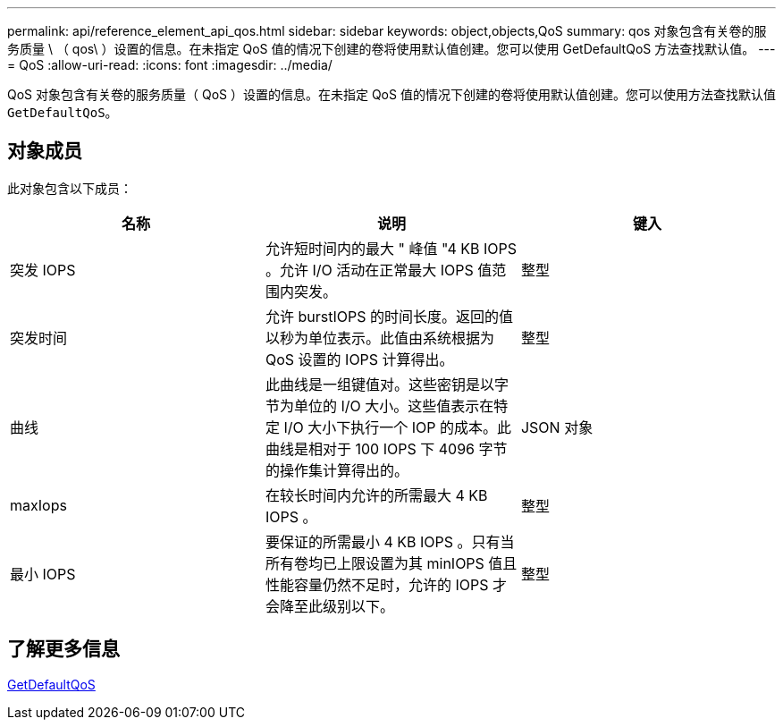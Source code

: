 ---
permalink: api/reference_element_api_qos.html 
sidebar: sidebar 
keywords: object,objects,QoS 
summary: qos 对象包含有关卷的服务质量 \ （ qos\ ）设置的信息。在未指定 QoS 值的情况下创建的卷将使用默认值创建。您可以使用 GetDefaultQoS 方法查找默认值。 
---
= QoS
:allow-uri-read: 
:icons: font
:imagesdir: ../media/


[role="lead"]
QoS 对象包含有关卷的服务质量（ QoS ）设置的信息。在未指定 QoS 值的情况下创建的卷将使用默认值创建。您可以使用方法查找默认值 `GetDefaultQoS`。



== 对象成员

此对象包含以下成员：

|===
| 名称 | 说明 | 键入 


 a| 
突发 IOPS
 a| 
允许短时间内的最大 " 峰值 "4 KB IOPS 。允许 I/O 活动在正常最大 IOPS 值范围内突发。
 a| 
整型



 a| 
突发时间
 a| 
允许 burstIOPS 的时间长度。返回的值以秒为单位表示。此值由系统根据为 QoS 设置的 IOPS 计算得出。
 a| 
整型



 a| 
曲线
 a| 
此曲线是一组键值对。这些密钥是以字节为单位的 I/O 大小。这些值表示在特定 I/O 大小下执行一个 IOP 的成本。此曲线是相对于 100 IOPS 下 4096 字节的操作集计算得出的。
 a| 
JSON 对象



 a| 
maxIops
 a| 
在较长时间内允许的所需最大 4 KB IOPS 。
 a| 
整型



 a| 
最小 IOPS
 a| 
要保证的所需最小 4 KB IOPS 。只有当所有卷均已上限设置为其 minIOPS 值且性能容量仍然不足时，允许的 IOPS 才会降至此级别以下。
 a| 
整型

|===


== 了解更多信息

xref:reference_element_api_getdefaultqos.adoc[GetDefaultQoS]
